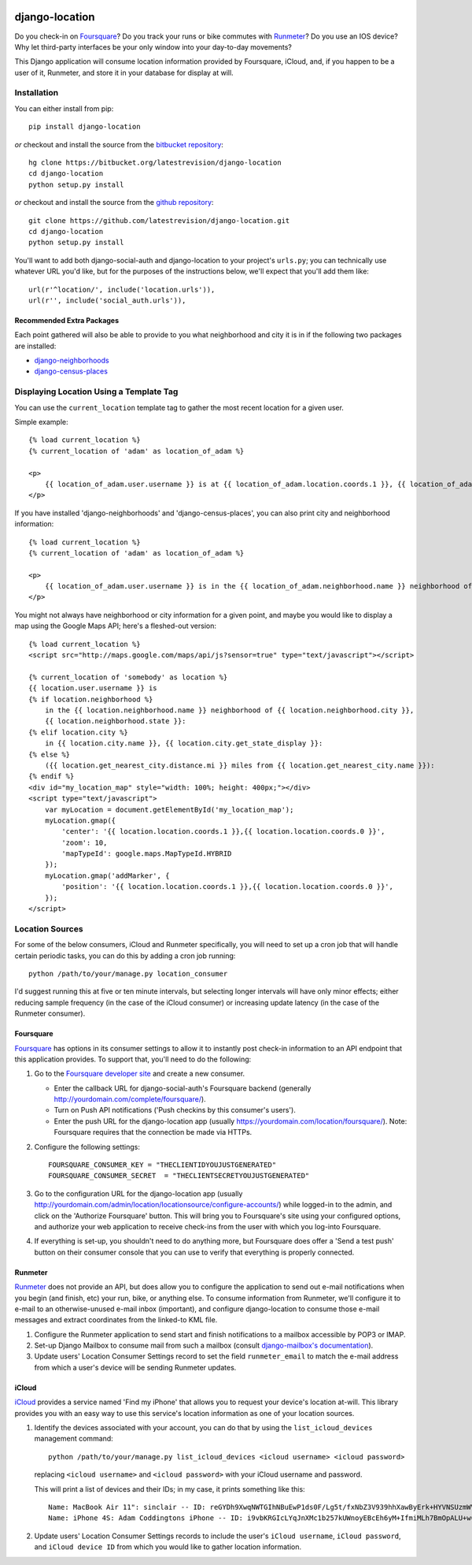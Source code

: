 .. image:: https://travis-ci.org/latestrevision/django-location.png?branch=master
   :target: https://travis-ci.org/latestrevision/django-location

django-location
===============

Do you check-in on `Foursquare <http://foursquare.com/>`__? Do you track
your runs or bike commutes with
`Runmeter <http://www.abvio.com/runmeter/>`__? Do you use an IOS device?
Why let third-party interfaces be your only window into your day-to-day
movements?

This Django application will consume location information provided by
Foursquare, iCloud, and, if you happen to be a user of it, Runmeter, and
store it in your database for display at will.

Installation
------------

You can either install from pip::

    pip install django-location

*or* checkout and install the source from the `bitbucket
repository <https://bitbucket.org/latestrevision/django-location>`__::

    hg clone https://bitbucket.org/latestrevision/django-location
    cd django-location
    python setup.py install

*or* checkout and install the source from the `github
repository <https://github.com/latestrevision/django-location>`__::

    git clone https://github.com/latestrevision/django-location.git
    cd django-location
    python setup.py install

You'll want to add both django-social-auth and django-location to your
project's ``urls.py``; you can technically use whatever URL you'd like,
but for the purposes of the instructions below, we'll expect that you'll
add them like::

    url(r'^location/', include('location.urls')),
    url(r'', include('social_auth.urls')),

Recommended Extra Packages
~~~~~~~~~~~~~~~~~~~~~~~~~~

Each point gathered will also be able to provide to you what
neighborhood and city it is in if the following two packages are
installed:

-  `django-neighborhoods <http://bitbucket.org/latestrevision/django-neighborhoods/>`__
-  `django-census-places <http://bitbucket.org/latestrevision/django-census-places/>`__

Displaying Location Using a Template Tag
----------------------------------------

You can use the ``current_location`` template tag to gather the most
recent location for a given user.

Simple example::

    {% load current_location %}
    {% current_location of 'adam' as location_of_adam %}

    <p>
        {{ location_of_adam.user.username }} is at {{ location_of_adam.location.coords.1 }}, {{ location_of_adam.location.coords.0 }}
    </p>

If you have installed 'django-neighborhoods' and 'django-census-places',
you can also print city and neighborhood information::

    {% load current_location %}
    {% current_location of 'adam' as location_of_adam %}

    <p>
        {{ location_of_adam.user.username }} is in the {{ location_of_adam.neighborhood.name }} neighborhood of {{ location_of_adam.city.name }}, {{ location_of_adam.city.get_state_display }}.
    </p>

You might not always have neighborhood or city information for a given
point, and maybe you would like to display a map using the Google Maps
API; here's a fleshed-out version::

    {% load current_location %}
    <script src="http://maps.google.com/maps/api/js?sensor=true" type="text/javascript"></script>

    {% current_location of 'somebody' as location %}
    {{ location.user.username }} is
    {% if location.neighborhood %}
        in the {{ location.neighborhood.name }} neighborhood of {{ location.neighborhood.city }},
        {{ location.neighborhood.state }}:
    {% elif location.city %}
        in {{ location.city.name }}, {{ location.city.get_state_display }}:
    {% else %}
        ({{ location.get_nearest_city.distance.mi }} miles from {{ location.get_nearest_city.name }}):
    {% endif %}
    <div id="my_location_map" style="width: 100%; height: 400px;"></div>
    <script type="text/javascript">
        var myLocation = document.getElementById('my_location_map');
        myLocation.gmap({
            'center': '{{ location.location.coords.1 }},{{ location.location.coords.0 }}',
            'zoom': 10,
            'mapTypeId': google.maps.MapTypeId.HYBRID
        });
        myLocation.gmap('addMarker', {
            'position': '{{ location.location.coords.1 }},{{ location.location.coords.0 }}',
        });
    </script>

Location Sources
----------------

For some of the below consumers, iCloud and Runmeter specifically, you will
need to set up a cron job that will handle certain periodic tasks, you can
do this by adding a cron job running::

    python /path/to/your/manage.py location_consumer

I'd suggest running this at five or ten minute intervals, but selecting longer
intervals will have only minor effects; either reducing sample frequency 
(in the case of the iCloud consumer) or increasing update latency (in the
case of the Runmeter consumer).

Foursquare
~~~~~~~~~~

`Foursquare <http://foursquare.com/>`__ has options in its consumer
settings to allow it to instantly post check-in information to an API
endpoint that this application provides. To support that, you'll need to
do the following:

1. Go to the `Foursquare developer
   site <http://developer.foursquare.com/>`__ and create a new consumer.

   -  Enter the callback URL for django-social-auth's Foursquare backend
      (generally http://yourdomain.com/complete/foursquare/).
   -  Turn on Push API notifications ('Push checkins by this consumer's
      users').
   -  Enter the push URL for the django-location app (usually
      https://yourdomain.com/location/foursquare/). Note: Foursquare
      requires that the connection be made via HTTPs.

2. Configure the following settings::

       FOURSQUARE_CONSUMER_KEY = "THECLIENTIDYOUJUSTGENERATED"
       FOURSQUARE_CONSUMER_SECRET  = "THECLIENTSECRETYOUJUSTGENERATED"

3. Go to the configuration URL for the django-location app (usually
   http://yourdomain.com/admin/location/locationsource/configure-accounts/)
   while logged-in to the admin, and click on the 'Authorize Foursquare'
   button. This will bring you to Foursquare's site using your
   configured options, and authorize your web application to receive
   check-ins from the user with which you log-into Foursquare.
4. If everything is set-up, you shouldn't need to do anything more, but
   Foursquare does offer a 'Send a test push' button on their consumer
   console that you can use to verify that everything is properly
   connected.

Runmeter
~~~~~~~~

`Runmeter <http://www.abvio.com/runmeter/>`__ does not provide an API,
but does allow you to configure the application to send out e-mail
notifications when you begin (and finish, etc) your run, bike, or
anything else. To consume information from Runmeter, we'll configure it
to e-mail to an otherwise-unused e-mail inbox (important), and configure
django-location to consume those e-mail messages and extract coordinates
from the linked-to KML file.

1. Configure the Runmeter application to send start and finish
   notifications to a mailbox accessible by POP3 or IMAP.
2. Set-up Django Mailbox to consume mail from such a mailbox (consult
   `django-mailbox's
   documentation <http://bitbucket.org/latestrevision/django-mailbox/>`__).
3. Update users' Location Consumer Settings record to set the field 
   ``runmeter_email`` to match the e-mail address from which a user's device
   will be sending Runmeter updates.

iCloud
~~~~~~

`iCloud <https://www.icloud.com/>`__ provides a service named 'Find my iPhone'
that allows you to request your device's location at-will.  This library
provides you with an easy way to use this service's location information
as one of your location sources.

1. Identify the devices associated with your account, you can
   do that by using the ``list_icloud_devices`` management command::

    python /path/to/your/manage.py list_icloud_devices <icloud username> <icloud password>

   replacing ``<icloud username>`` and ``<icloud password>`` with your
   iCloud username and password.
   
   This will print a list of devices and their IDs; in my case, it prints
   something like this::

    Name: MacBook Air 11": sinclair -- ID: reGYDh9XwqNWTGIhNBuEwP1ds0F/Lg5t/fxNbZ3V939hhXawByErk+HYVNSUzmWV
    Name: iPhone 4S: Adam Coddingtons iPhone -- ID: i9vbKRGIcLYqJnXMc1b257kUWnoyEBcEh6yM+IfmiMLh7BmOpALU+w==

2. Update users' Location Consumer Settings records to include the user's
   ``iCloud username``, ``iCloud password``, and ``iCloud device ID`` from
   which you would like to gather location information.

